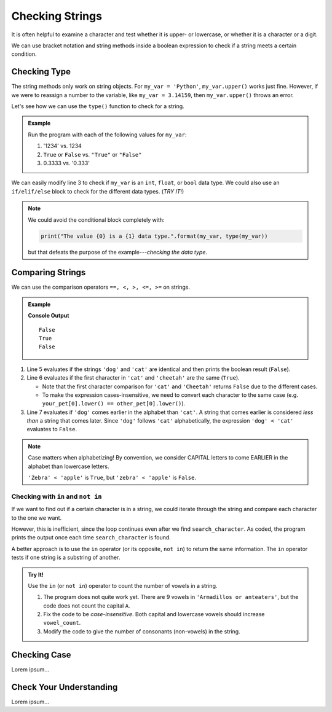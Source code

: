 Checking Strings
================

It is often helpful to examine a character and test whether it is upper- or
lowercase, or whether it is a character or a digit.

We can use bracket notation and string methods inside a boolean expression to
check if a string meets a certain condition.

.. todo:: Insert internal book link to the boolean expression section.

Checking Type
-------------

The string methods only work on string objects. For ``my_var = 'Python'``,
``my_var.upper()`` works just fine. However, if we were to reassign a number
to the variable, like ``my_var = 3.14159``, then ``my_var.upper()`` throws an
error.

Let's see how we can use the ``type()`` function to check for a string.

.. admonition:: Example

   .. todo:: Insert interactive repl here! (Check variable type).

   .. sourcecode:: Python
      :linenos:

      my_var = 42

      if type(my_var) == str:
         print("The value '{0}' is a string.".format(my_var))
      else:
         print("The value {0} is NOT a string.".format(my_var))

   Run the program with each of the following values for ``my_var``:

   #. '1234' vs. 1234
   #. ``True`` or ``False`` vs. ``"True"`` or ``"False"``
   #. 0.3333 vs. '0.333'
      
We can easily modify line 3 to check if ``my_var`` is an ``int``, ``float``,
or ``bool`` data type. We could also use an ``if/elif/else`` block to check for
the different data types.  (*TRY IT*!)

.. admonition:: Note

   We could avoid the conditional block completely with:

   .. sourcecode:: Python

      print("The value {0} is a {1} data type.".format(my_var, type(my_var))

   but that defeats the purpose of the example---*checking the data type*.    

Comparing Strings
-----------------

We can use the comparison operators ``==, <, >, <=, >=`` on strings.

.. admonition:: Example

   .. sourcecode:: Python
      :linenos:

      my_pet = 'dog'
      your_pet = 'cat'
      other_pet = 'crow'

      print(my_pet == your_pet)
      print(your_pet[0] == other_pet[0])
      print(my_pet < your_pet)
   
   **Console Output**

   ::

      False
      True
      False

#. Line 5 evaluates if the strings ``'dog'`` and ``'cat'`` are identical and
   then prints the boolean result (``False``).
#. Line 6 evaluates if the first character in ``'cat'`` and ``'cheetah'`` are
   the same (``True``).

   - Note that the first character comparison for ``'cat'`` and ``'Cheetah'``
     returns ``False`` due to the different cases.
   - To make the expression cases-insensitive, we need to convert each character
     to the same case (e.g. ``your_pet[0].lower() == other_pet[0].lower()``).

#. Line 7 evaluates if ``'dog'`` comes earlier in the alphabet than ``'cat'``.
   A string that comes earlier is considered *less than* a string that comes
   later. Since ``'dog'`` follows ``'cat'`` alphabetically, the expression
   ``'dog' < 'cat'`` evaluates to ``False``.
   
.. admonition:: Note

   Case matters when alphabetizing! By convention, we consider CAPITAL letters
   to come EARLIER in the alphabet than lowercase letters.
   
   ``'Zebra' < 'apple'`` is ``True``, but ``'zebra' < 'apple'`` is ``False``.

Checking with ``in`` and ``not in``
^^^^^^^^^^^^^^^^^^^^^^^^^^^^^^^^^^^

If we want to find out if a certain character is in a string, we could iterate
through the string and compare each character to the one we want.

.. sourcecode:: Python
   :linenos:

   title = 'The Hunger Games'
   search_character = 'e'

   for char in title:
      if char == search_character:
         print("'{0}' is in '{1}'.".format(search_character, title))

However, this is inefficient, since the loop continues even after we find
``search_character``. As coded, the program prints the output once each time
``search_character`` is found.

A better approach is to use the ``in`` operator (or its opposite, ``not in``)
to return the same information. The ``in`` operator tests if one string is a
substring of another.

.. sourcecode:: Python
   :linenos:

   title = 'The Hunger Games'
   search_character = 'e'

   if search_character in title:
      print("'{0}' is in '{1}'.".format(search_character, title))

.. admonition:: Try It!

   Use the ``in`` (or ``not in``) operator to count the number of vowels in a
   string.

   .. todo:: Insert interactive repl here (in vs. not in).

   .. sourcecode:: Python
      :linenos:

      text = "Armadillos or anteaters"
      vowels = 'aeiou'
      vowel_count = 0

      for char in text:
         if char in vowels:
            count += 1
      
      print(f"'{text}' contains {vowel_count} vowels.")

   #. The program does not quite work yet. There are 9 vowels in
      ``'Armadillos or anteaters'``, but the code does not count the capital
      ``A``.
   #. Fix the code to be *case-insensitive*. Both capital and lowercase vowels
      should increase ``vowel_count``.
   #. Modify the code to give the number of consonants (non-vowels) in the
      string.

Checking Case
-------------

Lorem ipsum...

Check Your Understanding
------------------------

Lorem ipsum...

